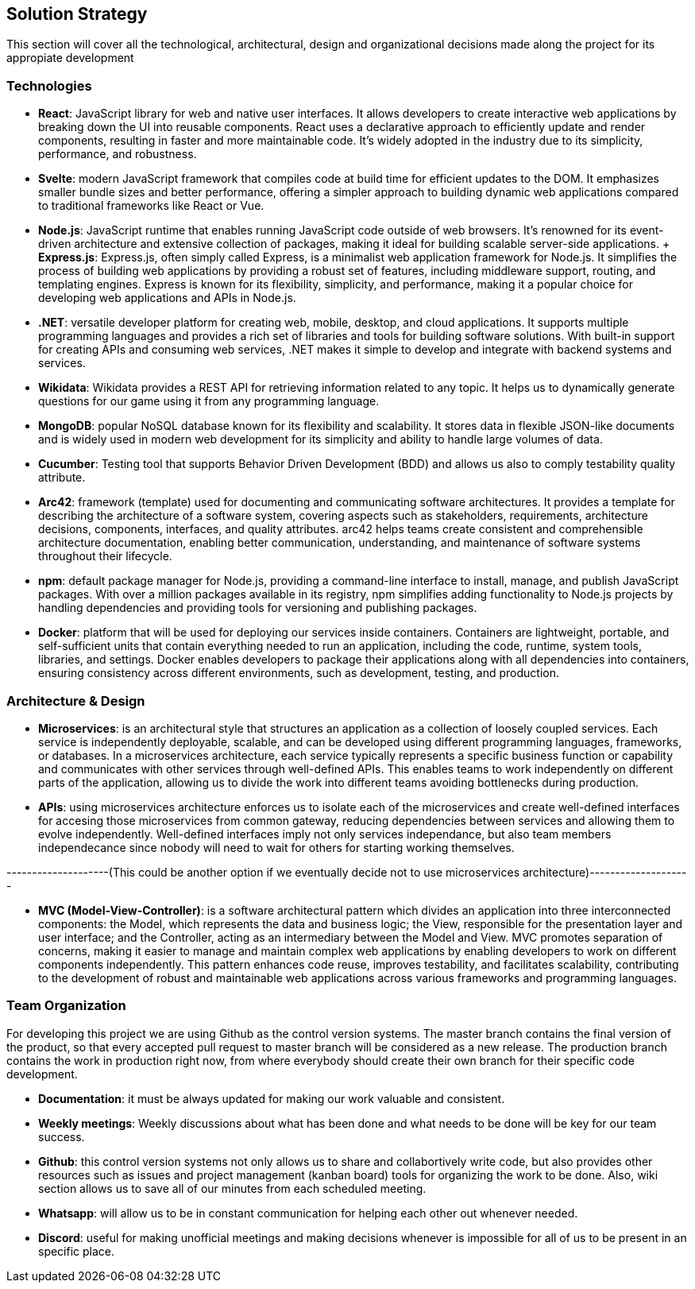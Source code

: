 ifndef::imagesdir[:imagesdir: ../images]

[[section-solution-strategy]]
== Solution Strategy
This section will cover all the technological, architectural, design and organizational decisions made along the project for its appropiate development

=== Technologies
* *React*: JavaScript library for web and native user interfaces. It allows developers to create interactive web applications by breaking down the UI into reusable components. React uses a declarative approach to efficiently update and render components, resulting in faster and more maintainable code. It's widely adopted in the industry due to its simplicity, performance, and robustness.
* *Svelte*: modern JavaScript framework that compiles code at build time for efficient updates to the DOM. It emphasizes smaller bundle sizes and better performance, offering a simpler approach to building dynamic web applications compared to traditional frameworks like React or Vue.
* *Node.js*: JavaScript runtime that enables running JavaScript code outside of web browsers. It's renowned for its event-driven architecture and extensive collection of packages, making it ideal for building scalable server-side applications.
    + *Express.js*: Express.js, often simply called Express, is a minimalist web application framework for Node.js. It simplifies the process of building web applications by providing a robust set of features, including middleware support, routing, and templating engines. Express is known for its flexibility, simplicity, and performance, making it a popular choice for developing web applications and APIs in Node.js.
* *.NET*: versatile developer platform for creating web, mobile, desktop, and cloud applications. It supports multiple programming languages and provides a rich set of libraries and tools for building software solutions. With built-in support for creating APIs and consuming web services, .NET makes it simple to develop and integrate with backend systems and services.
* *Wikidata*: Wikidata provides a REST API for retrieving information related to any topic. It helps us to dynamically generate questions for our game using it from any programming language. 
* *MongoDB*: popular NoSQL database known for its flexibility and scalability. It stores data in flexible JSON-like documents and is widely used in modern web development for its simplicity and ability to handle large volumes of data.
* *Cucumber*: Testing tool that supports Behavior Driven Development (BDD) and allows us also to comply testability quality attribute.
* *Arc42*: framework (template) used for documenting and communicating software architectures. It provides a template for describing the architecture of a software system, covering aspects such as stakeholders, requirements, architecture decisions, components, interfaces, and quality attributes. arc42 helps teams create consistent and comprehensible architecture documentation, enabling better communication, understanding, and maintenance of software systems throughout their lifecycle.
* *npm*: default package manager for Node.js, providing a command-line interface to install, manage, and publish JavaScript packages. With over a million packages available in its registry, npm simplifies adding functionality to Node.js projects by handling dependencies and providing tools for versioning and publishing packages.
* *Docker*: platform that will be used for deploying our services inside containers. Containers are lightweight, portable, and self-sufficient units that contain everything needed to run an application, including the code, runtime, system tools, libraries, and settings. Docker enables developers to package their applications along with all dependencies into containers, ensuring consistency across different environments, such as development, testing, and production.

=== Architecture & Design

* *Microservices*: is an architectural style that structures an application as a collection of loosely coupled services. Each service is independently deployable, scalable, and can be developed using different programming languages, frameworks, or databases.
In a microservices architecture, each service typically represents a specific business function or capability and communicates with other services through well-defined APIs. This enables teams to work independently on different parts of the application, allowing us to divide the work into different teams avoiding bottlenecks during production.
* *APIs*: using microservices architecture enforces us to isolate each of the microservices and create well-defined interfaces for accesing those microservices from common gateway, reducing dependencies between services and allowing them to evolve independently. Well-defined interfaces imply not only services independance, but also team members independecance since nobody will need to wait for others for starting working themselves.  

--------------------(This could be another option if we eventually decide not to use microservices architecture)--------------------

* *MVC (Model-View-Controller)*: is a software architectural pattern which divides an application into three interconnected components: the Model, which represents the data and business logic; the View, responsible for the presentation layer and user interface; and the Controller, acting as an intermediary between the Model and View. MVC promotes separation of concerns, making it easier to manage and maintain complex web applications by enabling developers to work on different components independently. This pattern enhances code reuse, improves testability, and facilitates scalability, contributing to the development of robust and maintainable web applications across various frameworks and programming languages.

=== Team Organization

For developing this project we are using Github as the control version systems. 
The master branch contains the final version of the product, so that every accepted pull request to master branch will be considered as a new release.
The production branch contains the work in production right now, from where everybody should create their own branch for their specific code development. 

* *Documentation*: it must be always updated for making our work valuable and consistent.
* *Weekly meetings*: Weekly discussions about what has been done and what needs to be done will be key for our team success. 
* *Github*: this control version systems not only allows us to share and collabortively write code, but also provides other resources such as issues and project management (kanban board) tools for organizing the work to be done. Also, wiki section allows us to save all of our minutes from each scheduled meeting.
* *Whatsapp*: will allow us to be in constant communication for helping each other out whenever needed. 
* *Discord*: useful for making unofficial meetings and making decisions whenever is impossible for all of us to be present in an specific place.

****
